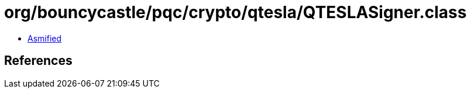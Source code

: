 = org/bouncycastle/pqc/crypto/qtesla/QTESLASigner.class

 - link:QTESLASigner-asmified.java[Asmified]

== References


